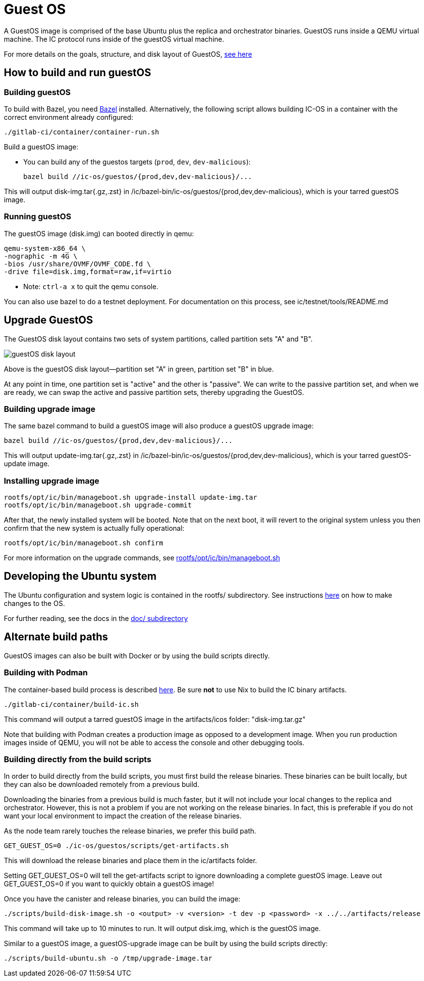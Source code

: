 = Guest OS

A GuestOS image is comprised of the base Ubuntu plus the replica and orchestrator binaries.
GuestOS runs inside a QEMU virtual machine. The IC protocol runs inside of the guestOS virtual machine.

For more details on the goals, structure, and disk layout of GuestOS, https://docs.google.com/presentation/d/1xECozJhVCqzFC3mMMvROD7rlB-xWDHHLKvZuVnuLgJc/edit?usp=sharing[see here]

== How to build and run guestOS
=== Building guestOS

To build with Bazel, you need https://bazel.build/install[Bazel] installed.
Alternatively, the following script allows building IC-OS in a container with the correct environment already configured:

    ./gitlab-ci/container/container-run.sh

Build a guestOS image:

* You can build any of the guestos targets (`prod`, `dev`, `dev-malicious`):

    bazel build //ic-os/guestos/{prod,dev,dev-malicious}/...

This will output disk-img.tar{.gz,.zst} in /ic/bazel-bin/ic-os/guestos/{prod,dev,dev-malicious}, which is your tarred guestOS image.

=== Running guestOS

The guestOS image (disk.img) can booted directly in qemu:

    qemu-system-x86_64 \
    -nographic -m 4G \
    -bios /usr/share/OVMF/OVMF_CODE.fd \
    -drive file=disk.img,format=raw,if=virtio

* Note: `ctrl-a x` to quit the qemu console.

You can also use bazel to do a testnet deployment. For documentation on this process, see ic/testnet/tools/README.md

== Upgrade GuestOS
The GuestOS disk layout contains two sets of system partitions, called partition sets "A" and "B".

image:media/guestOS_disk-layout.png[]

Above is the guestOS disk layout—partition set "A" in green, partition set "B" in blue.

At any point in time, one partition set is "active" and the other is "passive". 
We can write to the passive partition set, and when we are ready, we can swap the active and passive partition sets, thereby upgrading the GuestOS.

=== Building upgrade image

The same bazel command to build a guestOS image will also produce a guestOS upgrade image:

    bazel build //ic-os/guestos/{prod,dev,dev-malicious}/...

This will output update-img.tar{.gz,.zst} in /ic/bazel-bin/ic-os/guestos/{prod,dev,dev-malicious}, which is your tarred guestOS-update image.

=== Installing upgrade image

    rootfs/opt/ic/bin/manageboot.sh upgrade-install update-img.tar
    rootfs/opt/ic/bin/manageboot.sh upgrade-commit

After that, the newly installed system will be booted. Note that on the next boot, it will revert to the original system unless you then confirm that the new system is actually fully operational:

    rootfs/opt/ic/bin/manageboot.sh confirm

For more information on the upgrade commands, see https://github.com/dfinity/ic/blob/master/ic-os/guestos/rootfs/opt/ic/bin/manageboot.sh[rootfs/opt/ic/bin/manageboot.sh]

== Developing the Ubuntu system

The Ubuntu configuration and system logic is contained in the rootfs/ subdirectory.
See instructions link:rootfs/README.adoc#[here] on how to make changes to the OS.

For further reading, see the docs in the
link:doc/README.adoc#[doc/ subdirectory]

== Alternate build paths

GuestOS images can also be built with Docker or by using the build scripts directly.

=== Building with Podman

The container-based build process is described https://github.com/dfinity/ic#building-the-code[here].
Be sure *not* to use Nix to build the IC binary artifacts. 

    ./gitlab-ci/container/build-ic.sh

This command will output a tarred guestOS image in the artifacts/icos folder: "disk-img.tar.gz"

Note that building with Podman creates a production image as opposed to a development image. When you run production images inside of QEMU, you will not be able to access the console and other debugging tools.

=== Building directly from the build scripts

In order to build directly from the build scripts, you must first build the release binaries. These binaries can be built locally, but they can also be downloaded remotely from a previous build.

Downloading the binaries from a previous build is much faster, but it will not include your local changes to the replica and orchestrator. 
However, this is not a problem if you are not working on the release binaries. 
In fact, this is preferable if you do not want your local environment to impact the creation of the release binaries.

As the node team rarely touches the release binaries, we prefer this build path.

    GET_GUEST_OS=0 ./ic-os/guestos/scripts/get-artifacts.sh

This will download the release binaries and place them in the ic/artifacts folder.

Setting GET_GUEST_OS=0 will tell the get-artifacts script to ignore downloading a complete guestOS image.
Leave out GET_GUEST_OS=0 if you want to quickly obtain a guestOS image!

Once you have the canister and release binaries, you can build the image:

    ./scripts/build-disk-image.sh -o <output> -v <version> -t dev -p <password> -x ../../artifacts/release

This command will take up to 10 minutes to run. 
It will output disk.img, which is the guestOS image.


Similar to a guestOS image, a guestOS-upgrade image can be built by using the build scripts directly:

    ./scripts/build-ubuntu.sh -o /tmp/upgrade-image.tar